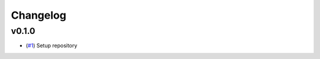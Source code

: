 Changelog
=========

v0.1.0
------

- (`#1 <https://github.com/openscm-project/openscm-units/pull/1>`_) Setup repository
